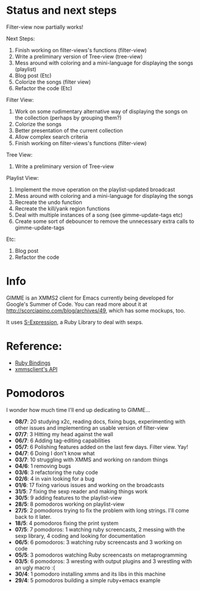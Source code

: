 * Status and next steps
  
  Filter-view now partially works!

  Next Steps:
  1. Finish working on filter-views's functions (filter-view)
  2. Write a preliminary version of Tree-view (tree-view)
  3. Mess around with coloring and a mini-language for displaying the songs (playlist)
  4. Blog post (Etc)
  5. Colorize the songs (filter view)
  6. Refactor the code (Etc)
     
  Filter View:
  1. Work on some rudimentary alternative way of displaying the songs on the collection (perhaps by grouping them?)
  2. Colorize the songs
  3. Better presentation of the current collection
  4. Allow complex search criteria
  5. Finish working on filter-views's functions (filter-view)
     
  Tree View:
  1. Write a preliminary version of Tree-view

  Playlist View:
  1. Implement the move operation on the playlist-updated broadcast
  3. Mess around with coloring and a mini-language for displaying the songs
  4. Recreate the undo function
  5. Recreate the kill/yank region functions
  7. Deal with multiple instances of a song (see gimme-update-tags etc)
  8. Create some sort of debouncer to remove the unnecessary extra calls to gimme-update-tags

  Etc:
  1. Blog post
  2. Refactor the code

* Info
  GIMME is an XMMS2 client for Emacs currently being developed for
  Google's Summer of Code. You can read more about it at
  http://scorciapino.com/blog/archives/49, which has some mockups, too.

  It uses [[http://rubyforge.org/projects/sexp/][S-Expression]], a Ruby Library to deal with sexps.

* Reference:
  - [[http://xmms2.org/wiki/Component:Ruby_bindings][Ruby Bindings]]
  - [[http://numbers.xmms.se/~tilman/ruby-api-docs-0.7/][xmmsclient's API]]
* Pomodoros

  I wonder how much time I'll end up dedicating to GIMME...

  - **08/7**: 20 studying x2c, reading docs, fixing bugs, experimenting with other issues and implementing an usable version of filter-view
  - **07/7**: 3 Hitting my head against the wall
  - **06/7**: 6 Adding tag-editing capabilities
  - **05/7**: 6 Polishing features added on the last few days. Filter view. Yay!
  - **04/7**: 6 Doing I don't know what
  - **03/7**: 10 struggling with XMMS and working on random things
  - **04/6**: 1 removing bugs
  - **03/6**: 3 refactoring the ruby code
  - **02/6**: 4 in vain looking for a bug
  - **01/6**: 17 fixing various issues and working on the broadcasts
  - **31/5**: 7 fixing the sexp reader and making things work
  - **30/5**: 9 adding features to the playlist-view
  - **28/5**: 8 pomodoros working on playlist-view
  - **27/5**: 2 pomodoros trying to fix the problem with long strings. I'll come back to it later.
  - **18/5**: 4 pomodoros fixing the print system
  - **07/5**: 7 pomodoros: 1 watching ruby screencasts, 2 messing with the sexp library, 4 coding and looking for documentation
  - **06/5**: 6 pomodoros: 3 watching ruby screencasts and 3 working on code
  - **05/5**: 3 pomodoros watching Ruby screencasts on metaprogramming
  - **03/5**: 6 pomodoros: 3 wresting with output plugins and 3 wrestling with an ugly macro :(
  - **30/4**: 1 pomodoro installing xmms and its libs in this machine
  - **29/4**: 5 pomodoros building a simple ruby+emacs example

